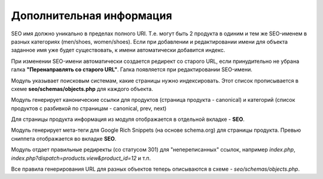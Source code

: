 *************************
Дополнительная информация
*************************

SEO имя должно уникально в пределах полного URI. Т.е. могут быть 2 продукта в одиним и тем же SEO-именем в разных категориях (men/shoes, women/shoes). Если при добавлении и редактировании имени для объекта заданное имя уже будет существовать, к имени автоматически добавится индекс.

При изменении SEO-имени автоматически создается редирект со старого URL, если принудительно не убрана галка **"Перенаправлять со старого URL"**. Галка появляется при редактировании SEO-имени.

Модуль указывает поисковым системам, какие страницы нужно индексировать. Этот список прописывается в схеме **seo/schemas/objects.php** для каждого объекта.

Модуль генерирует канонические ссылки для продуктов (страница продукта - canonical) и категорий (список продуктов с разбивкой по страницам - canonical, prev, next)

Для страницы продукта информация из модуля отображается в отдельной вкладке - **SEO**.

Модуль генерирует мета-теги для Google Rich Snippets (на основе schema.org) для страницы продукта. Превью сниппета отображается во вкладке **SEO**.

Модуль отдает правильные редиректы (со статусом 301) для "непереписанных" ссылок, например *index.php*, *index.php?dispatch=products.view&product_id=12* и т.п.

Все правила генерирования URL для разных объектов теперь описываются в схеме - *seo/schemas/objects.php*.
